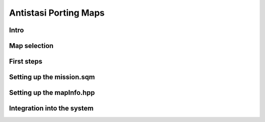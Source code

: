 .. rst-class:: hidden

.. _dev_porting_guide_maps:

==================================
Antistasi Porting Maps
==================================

.. card::
   :class-card: sd-card-2 sd-mt-3 sd-card-important

   Please note that this part is still heavily work in progress.
   For more dev related information please go to our `Antistasi-Wiki-for-Devs <https://github.com/official-antistasi-community/A3-Antistasi/wiki/Antistasi-Wiki-for-Devs>`_.

Intro
===========================================

.. card::
   :class-card: sd-card-2 sd-mt-3
   :class-header: header-2

   Intro
   ^^^^^^^^^^^^^^^^^^^^^^^^^^^^^^^^^^^^^^^^^^^^^^^^

   To be able to play Antistasi on a certain map, this map needs to be ported aka it needs to be implemented into the Antistasi code. This may sound fairly simple but it can be quite the opposite.
   This document has the purpose to give a rough overview over the map porting process. Nevertheless it has to be said that no map port is the same and there are always adjustments that need to be made as well as exceptions.

Map selection
===========================================

.. card::
   :class-card: sd-card-2 sd-mt-3
   :class-header: header-2

   Map selection
   ^^^^^^^^^^^^^^^^^^^^^^^^^^^^^^^^^^^^^^^^^^^^^^^^

   The first part of porting a map is to check if the map in question is reasonably close to the best-practice requirements. These requirements, which are a rule-of-thumb and based on experience, are as follows:

   - The map should be at least approx. 10x10km or have a landmass of approx. 80 - 100km²
   - The map should have a more or less connected road system – important for pathfinding
   - The map needs to have villages and cities, as having a civilian population is necessary for Antistasi
   - The markers of villages and cities needs to be configured correctly in CfgWorld-Name-Types
   - The map should ideally have at least one airfield
   - The map should be clutter-free aka post-apocalyptic maps are not desirable

   .. rst-class:: target-substitude linkname-here

   | Over the time we have looked at and evaluated a lot of maps. The list together with a feasibility evaluation and comments can be found `here-1 <https://docs.google.com/spreadsheets/d/18SQCwXzGA8WoxCz8YBgBHZgEu1-uXQmqTMqCxQpADRQ/edit?usp=sharing>`_.
   | If you find a map which is not on the list but you think would be fitting for Antistasi, please let us know on our Discord.



First steps
===========================================

.. card::
   :class-card: sd-card-2 sd-mt-3
   :class-header: header-2

   First steps
   ^^^^^^^^^^^^^^^^^^^^^^^^^^^^^^^^^^^^^^^^^^^^^^^^

   .. rst-class:: code-paragraph target-substitude linkname-here

   | One of the first steps and still partially part of the evaluation process is setting up the navGrid. The navGrid is a a hashmap which contains the coordinated of different road pieces as well as information about other road pieces that are connected to it. This hashmap is used to calculate waypoints for convoys and such. During the creation process, which is documented :ref:`here-2 <dev_street_artist_generation_guide>`, the data is visualized on the ingame map and points and connections can be manually adapted, added and removed.
   | This tool does not only create the hashmaps but the visualization gives direct visual feedback on the quality of the road system of a map. Whilst a good road system for example usually has one connected grid, maps with bad road systems can have a lot of disconnected parts, as can be seen below in the bad and the examples. If left unchanged, this makes it impossible for convoys to drive from one grid into another and therefore blocks land-vehicle-based options.
   | When the map does satisfy the requirements and the navGrid is fine, it makes sense to directly save the navGrid in a file called :code:`navGrid.sqf`.

   .. figure:: /_images/MapPorting-1.png

      Figure 1: Bad example

   .. figure:: /_images/MapPorting-2.png

      Figure 2: Good example

   .. rst-class:: code-paragraph

   | Now that we have a decision for a map and the first file, we have to start setting up the folder for it.
   | For that purpose, it’s easiest to copy an already existing folder and rename it. The foldername has to be :code:`Antistasi_mapname.mapname`. The mapname has to be exactly what the map is called when saved from the editor like for example `chernarus_summer` for Chernarus Summer, `vt7` for Virolahti or `vn_khe_sanh` for Khe Sanh of the S.O.G. Prairie Fire CDLC. If the name is not exact, it won’t be recognized by the code. Below you for example can see the folder name as well as the files for Altis.

   .. figure:: /_images/MapPorting-3.png

   .. dropdown:: pic.jpg
      :class-title: header-3-light
      :class-container: sd-card-3

      This is the cover picture which also is visible when the campaign is loading. Should be 1080p.

   .. dropdown:: whiteboard.jpg
      :class-title: header-3-light
      :class-container: sd-card-3

      This is the texture for the whiteboard. Needs to be 2048x2048px. Best is to take a different whiteboard.jpg and overlay the map part.

   .. dropdown:: cba_settings.sqf
      :class-title: header-3-light
      :class-container: sd-card-3

      This file is needed for the system, no adjustments needed to be made.

   .. dropdown::  description.ext
      :class-title: header-3-light
      :class-container: sd-card-3

      | This file contains references to the stringtable entries as well as debriefing texts.
      | The four stringtable references need to be adjusted with the new mapname and new string entries have to be created in the `stringtable.xml` in the main folder of the maps addon.
      | The debriefing texts need to be adapted with the mapname

   .. dropdown:: initPlayerLocal.sqf
      :class-title: header-3-light
      :class-container: sd-card-3

      This file is needed for the system, no adjustments needed to be made.

   .. dropdown:: initServer.sqf
      :class-title: header-3-light
      :class-container: sd-card-3

      This file is needed for the system, no adjustments needed to be made.

   .. dropdown:: mapInfo.hpp
      :class-title: header-3-light
      :class-container: sd-card-3

      The map info needs to be updated with the necessary data, once the mission.sqm has been completed. More info on that further below.

   .. dropdown:: missions.sqm
      :class-title: header-3-light
      :class-container: sd-card-3

      The mission.sqm is the file that contains all the necessary markers as well as unit and asset placements from the Arma 3 Editor. More info on that further below.

   .. dropdown:: navGrid.sqf
      :class-title: header-3-light
      :class-container: sd-card-3

      This file needs to contain the exported information from the Street Artist Tool.

   .. dropdown:: onPlayerRespawn.sqf
      :class-title: header-3-light
      :class-container: sd-card-3

      This file is needed for the system, no adjustments needed to be made.

Setting up the mission.sqm
==================================

.. card::
   :class-card: sd-card-2
   :class-header: header-2

   Setting up the mission.sqm
   ^^^^^^^^^^^^^^^^^^^^^^^^^^^^^^^^^^^^^^^^^^^^^^^^^^

   .. rst-class:: code-paragraph target-substitude linkname-here

   | To start the work on the map itself it is easiest to use something that already contains all the necessary markers, modules and assets rather than starting new. For this purpose, I have created a custom composition which is available `here-3 <https://drive.google.com/file/d/1JYfm_qIOhTOe24mB0aXw46qKJ6tkBks8/view?usp=sharing>`_.
   | Download the rar, go to your :code:``C:\Users\[Username]\Documents\Arma 3 - Other Profiles\[playername]\compositions`` folder or wherever your profile is saved and unpack it.
   | After you have done that, the custom composition is available in the Arma 3 Editor and can be placed.
   | Once the custom composition is placed within an empty mission, you have the following content:

   - all necessary modules to run Antistasi including game logic, headless clients and the gamemaster module
   - all necessary HQ assets like the arsenal, the vehicle box, the tent and more
   - Petros as well as all payable units
   - marker for the support corridors
   - 6 sets of airport markers
   - 20 sets of outpost markers
   - 10 sets of seaport markers
   - 10 sets of factory markers
   - 20 sets of resource markers
   - additional markers like detectPlayer, control, seaAttackSpawn, seapatrol and seaSpawn

   Usually, these assets are more than enough to populate a full map. When more markers are needed, orient yourself on the naming conventions of the already existing markers. Getting the naming right is crucial, as the markers otherwise are not recognized by the code which in the best case simply doesn’t work and in the worst case crashes the complete mission.

   When placing the markers for airports, outposts, seaports, factories and resources make sure that the main markers are large enough to cover the whole area you want to assign to them. For the vehicle and mortar markers, they are usually placed within the area of the main marker. The hangar as well as the helipad marker are only necessary, when there is a helipad or hangar outside of the main marker area and you still want to use it for said main marker. When not needed after completing the map port, the unused markers can simply be deleted.

   There are no set rules on how markers should be placed but here a few rules-of-thumb based on experience which create to a somewhat balanced map.

   - Have at least 3 airport. If there are not enough airfields, build custom ones with for example helipads and such. Make sure that the airfields are somewhat equally spread over the map.
   - Use logical and organic bottlenecks as well as advantageous positions to place outposts like near major road crossings, elevated positions, near larger cities or somewhat close to factories.
   - Have resources and factories spread more or less equally over the whole map. Ideally you want to use a 1-4 to 1-7 ratio of factories to resources as factories are multipliers to the income of resource points.
   - Don’t fill the whole map to the brim but leave gaps for the rebels to place the HQ. Players prefer dead ends or somewhat protected areas to place their HQs.
   - Don’t cluster too many markers on a too close space. This can lead to areas with too much AI which decreases FPS whilst also creating a situation in which the players can be completely overrun by AI for a prolonged time aka certainly less fun.

   Once the mission is completed in the editor, save the mission, do not binarize the file and copy the mission.sqm over into the map folder.

Setting up the mapInfo.hpp
==================================

.. card::
   :class-card: sd-card-2
   :class-header: header-2

   Setting up the mapInfo.hpp
   ^^^^^^^^^^^^^^^^^^^^^^^^^^^^^^^^^^^^^^^^^^^^^^^^^^

   .. rst-class:: target-substitude linkname-here

   | Once the mission is completed, now you have input the map relevant information into the MapInfo.hpp. Currently there are nine things that need to be adjusted.
   | Debug commands to get the necessary information can be found :ref:`here-4 <dev_console_commands>`.
   | In all of the cases check how the information is set up in already ported maps.

   .. dropdown:: class
      :class-title: header-3-light
      :class-container: sd-card-3

      In the first line, enter the mapname before the opening bracket.

   .. dropdown:: population
      :class-title: header-3-light
      :class-container: sd-card-3

      .. rst-class:: code-paragraph

      Enter the config names of cities and villages with the population like :code:`{"configname",amount}` separated by commas.

   .. dropdown:: disabledTowns
      :class-title: header-3-light
      :class-container: sd-card-3

      .. rst-class:: code-paragraph

      Enter config names of cities and villages that should be disabled. For example when there are is a city marker in the middle of an airfield like :code:`{ "city1", “city 2”}`.

   .. dropdown:: antennas
      :class-title: header-3-light
      :class-container: sd-card-3

      Here enter the coordinates from all antennas on the map.

   .. dropdown:: antennasBlacklistIndex
      :class-title: header-3-light
      :class-container: sd-card-3

      Here enter the incides of antennas in the array that should not be active. Array starts at 0.

   .. dropdown:: banks
      :class-title: header-3-light
      :class-container: sd-card-3

      Enter the coordinates from all available bank buildings.

   .. dropdown:: garrison
      :class-title: header-3-light
      :class-container: sd-card-3

      Enter the named of the markers that should be hold by the invaders. The second bracket contains all markers whilst the fourth bracket only contains the control markers.

   .. dropdown:: fuelStationTypes
      :class-title: header-3-light
      :class-container: sd-card-3

      Enter the active fuel station types based on the assets being used on the map. Best way here is to copy the fuel stations from a map using the same buildings.

   .. dropdown:: climate
      :class-title: header-3-light
      :class-container: sd-card-3

      .. rst-class:: code-paragraph

      Enter the climate of the map from the selection :code:`arid, temperate, tropical, arctic`.

Integration into the system
==================================

.. card::
   :class-card: sd-card-2
   :class-header: header-2

   Integration into the system
   ^^^^^^^^^^^^^^^^^^^^^^^^^^^^^^^^^^^^^^^^^^^^^^^^^^

   | To get Antistasi to recognize the new map, references need to be added in a few points.
   | In the main folder of the maps addon add the appropriate references in the following files:

   - config.cpp
   - mapInfo.hpp
   - NavGrid.hpp

   Once that is done, you made no mistakes and you built and loaded Antistasi properly with the mods necessary to run the map you ported, the mission should appear in the list.

   | And just to have it said again, yes, this is only a rough guide but as mentioned before, every map is different and hence a more in depth guide would not make sense as you have to adapt either way and the information could be incorrect for whichever map you choose.
   | If you have further questions, please join our discord and ask your specific questions there.
   | And now, have fun porting!
